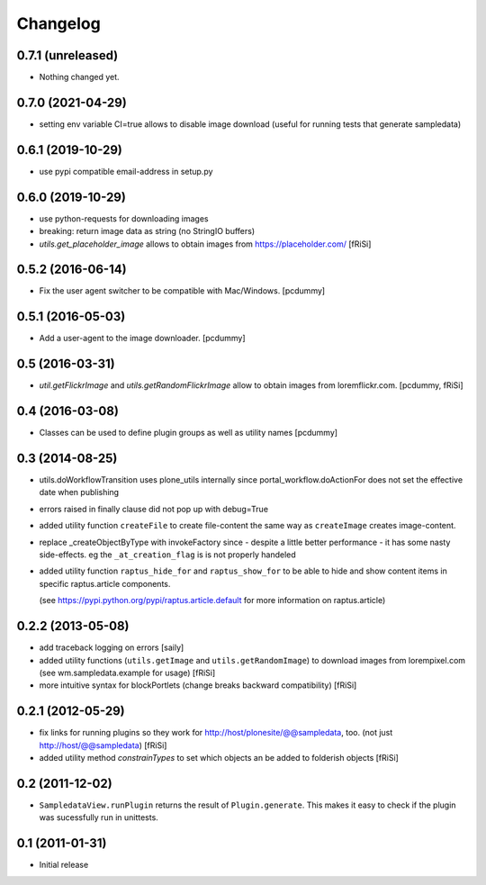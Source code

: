 Changelog
=========

0.7.1 (unreleased)
------------------

- Nothing changed yet.


0.7.0 (2021-04-29)
------------------

- setting env variable CI=true allows to disable image download
  (useful for running tests that generate sampledata)


0.6.1 (2019-10-29)
------------------

- use pypi compatible email-address in setup.py

0.6.0 (2019-10-29)
------------------

- use python-requests for downloading images

- breaking: return image data as string (no StringIO buffers)

- `utils.get_placeholder_image` allows to obtain images from
  https://placeholder.com/
  [fRiSi]


0.5.2 (2016-06-14)
------------------

- Fix the user agent switcher to be compatible with Mac/Windows.
  [pcdummy]


0.5.1 (2016-05-03)
------------------

- Add a user-agent to the image downloader.
  [pcdummy]


0.5 (2016-03-31)
----------------

- `util.getFlickrImage` and `utils.getRandomFlickrImage` allow to obtain images from loremflickr.com.
  [pcdummy, fRiSi]


0.4 (2016-03-08)
----------------

- Classes can be used to define plugin groups as well as utility names
  [pcdummy]


0.3 (2014-08-25)
----------------

- utils.doWorkflowTransition uses plone_utils internally since
  portal_workflow.doActionFor does not set the effective date when publishing

- errors raised in finally clause did not pop up with debug=True

- added utility function ``createFile`` to create file-content the same way
  as ``createImage`` creates image-content.

- replace _createObjectByType with invokeFactory since - despite a little better
  performance - it has some nasty side-effects. eg the ``_at_creation_flag`` is
  is not properly handeled

- added utility function ``raptus_hide_for`` and ``raptus_show_for`` to be able
  to hide and show content items in specific raptus.article components.

  (see https://pypi.python.org/pypi/raptus.article.default for more information
  on raptus.article)

0.2.2 (2013-05-08)
------------------

- add traceback logging on errors [saily]

- added utility functions (``utils.getImage`` and ``utils.getRandomImage``) to
  download images from lorempixel.com (see wm.sampledata.example for usage)
  [fRiSi]

- more intuitive syntax for blockPortlets (change breaks backward
  compatibility) [fRiSi]

0.2.1 (2012-05-29)
------------------

- fix links for running plugins so they work for
  http://host/plonesite/@@sampledata, too. (not just http://host/@@sampledata)
  [fRiSi]

- added utility method `constrainTypes` to set which objects an be added to
  folderish objects [fRiSi]

0.2 (2011-12-02)
----------------

- ``SampledataView.runPlugin`` returns the result of ``Plugin.generate``. This
  makes it easy to check if the plugin was sucessfully run in unittests.

0.1 (2011-01-31)
----------------

- Initial release
